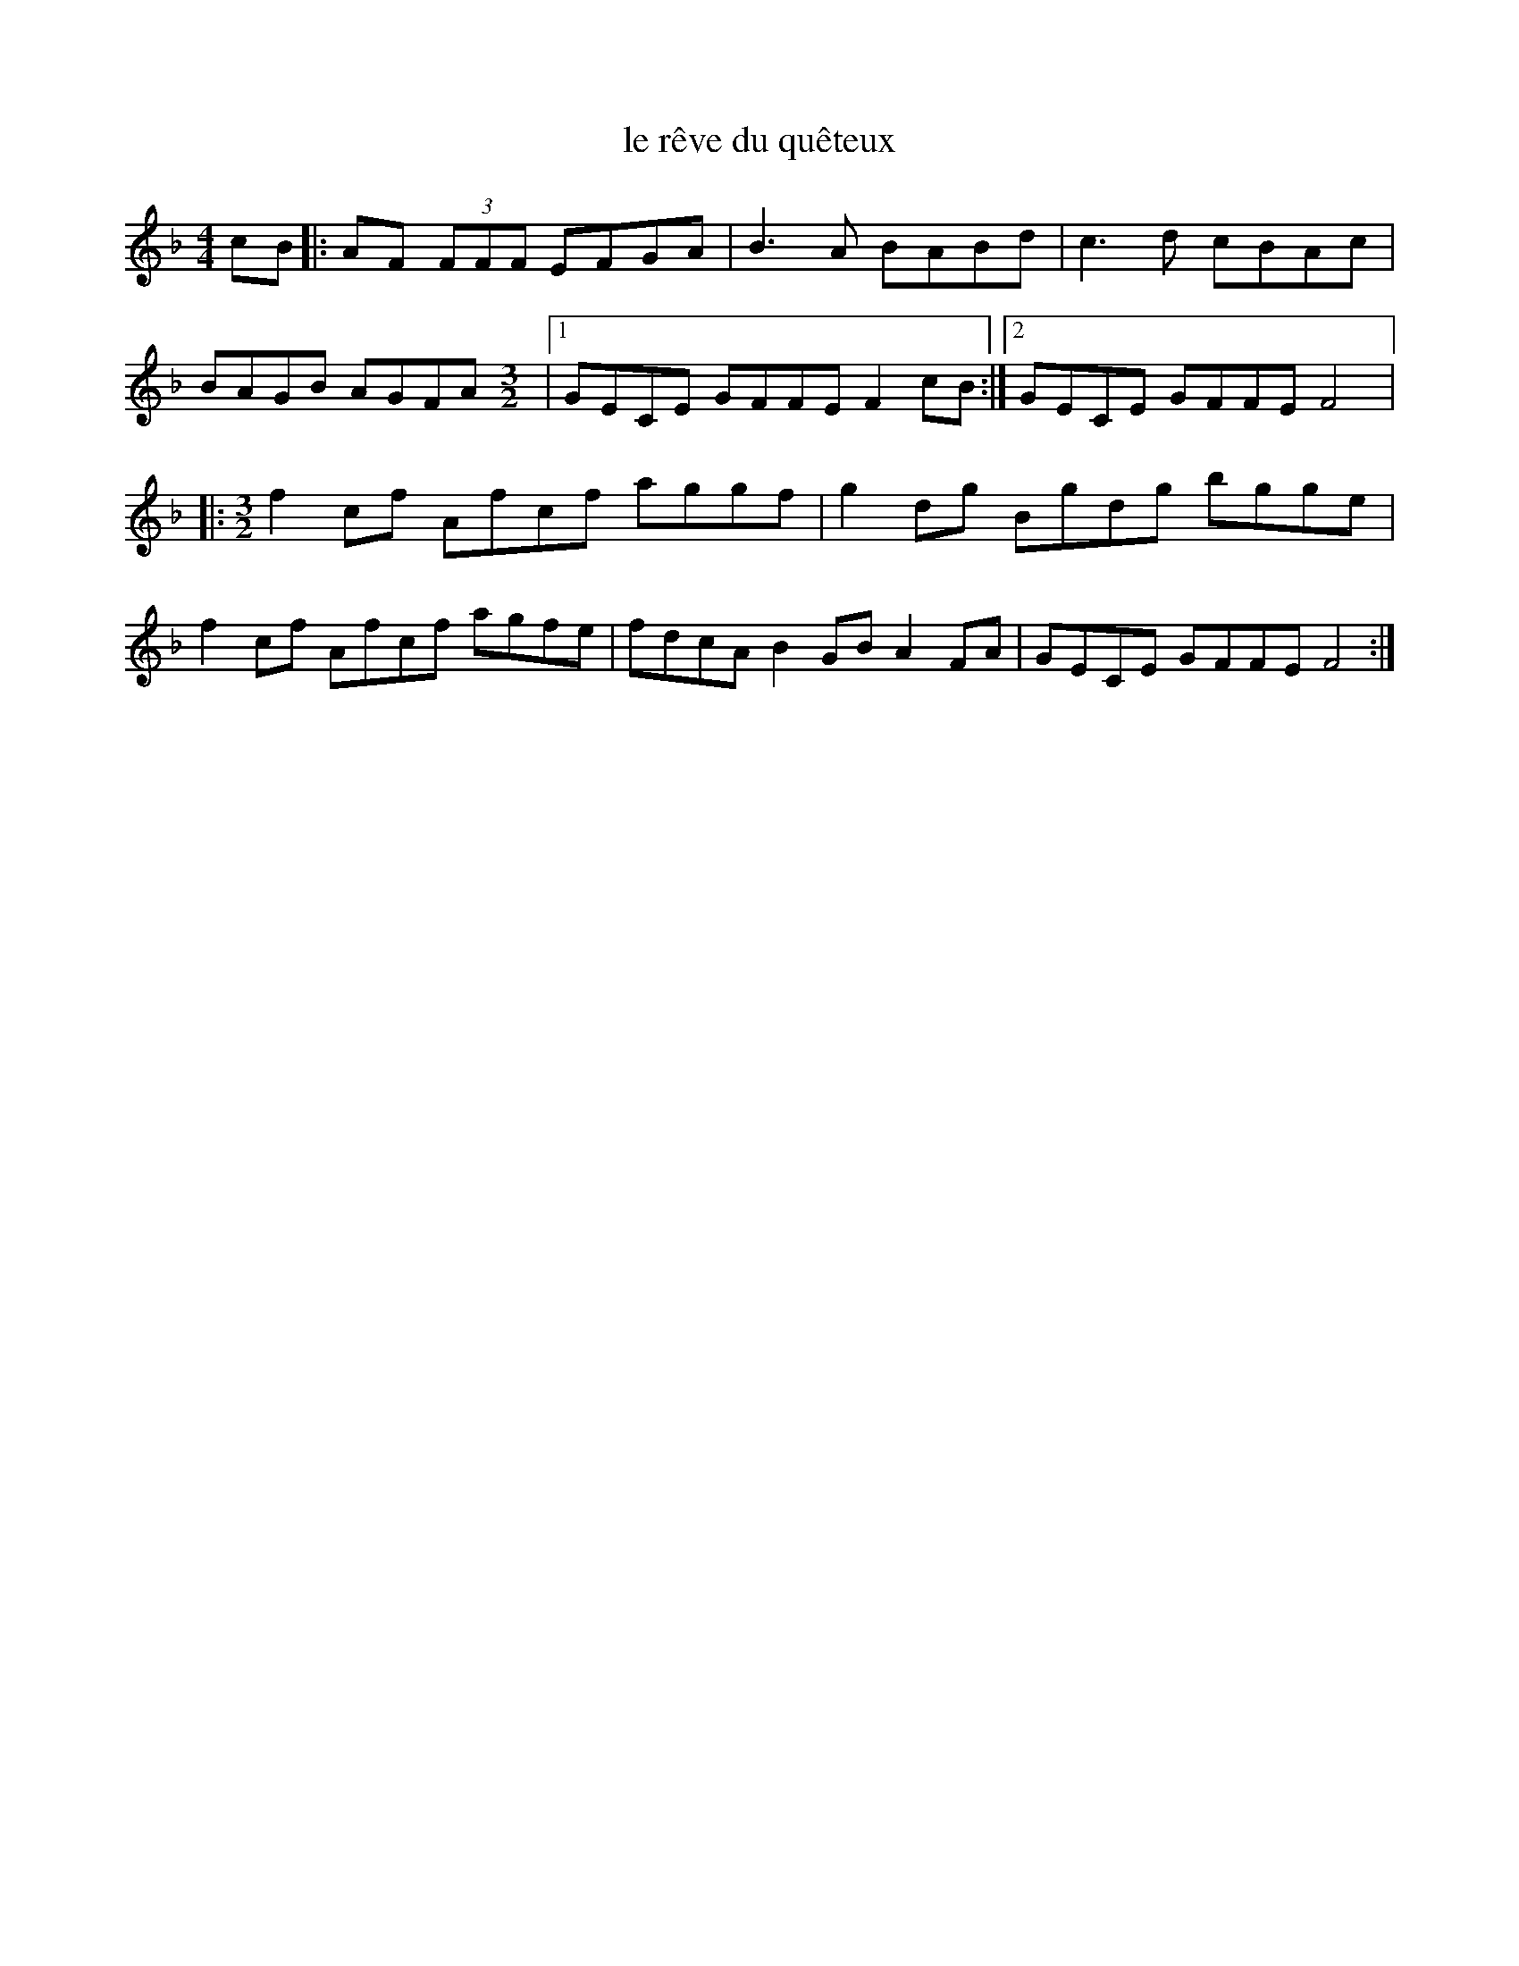 X:235
T:le rêve du quêteux
S:Tony McManus - Ceol Mor
Z:robin.beech@mcgill.ca
M:4/4
L:1/8
K:F
cB |: AF (3FFF EFGA | B3A BABd | c3d cBAc |
BAGB AGFA \
M:3/2
|1 GECE GFFE F2cB :|2 GECE GFFE F4 |:
M:3/2
f2cf Afcf aggf | g2dg Bgdg bgge |
f2cf Afcf agfe | fdcA B2GB A2FA | GECE GFFE F4 :|
